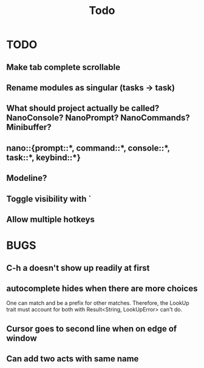 #+title: Todo
* TODO
** Make tab complete scrollable
** Rename modules as singular (tasks -> task)
** What should project actually be called? NanoConsole? NanoPrompt? NanoCommands? Minibuffer?
** nano::{prompt::*, command::*, console::*, task::*, keybind::*}
** Modeline?
** Toggle visibility with `
** Allow multiple hotkeys
* BUGS
** C-h a doesn't show up readily at first
** autocomplete hides when there are more choices
One can match and be a prefix for other matches. Therefore, the LookUp trait
must account for both with Result<String, LookUpError> can't do.
** Cursor goes to second line when on edge of window
** Can add two acts with same name
